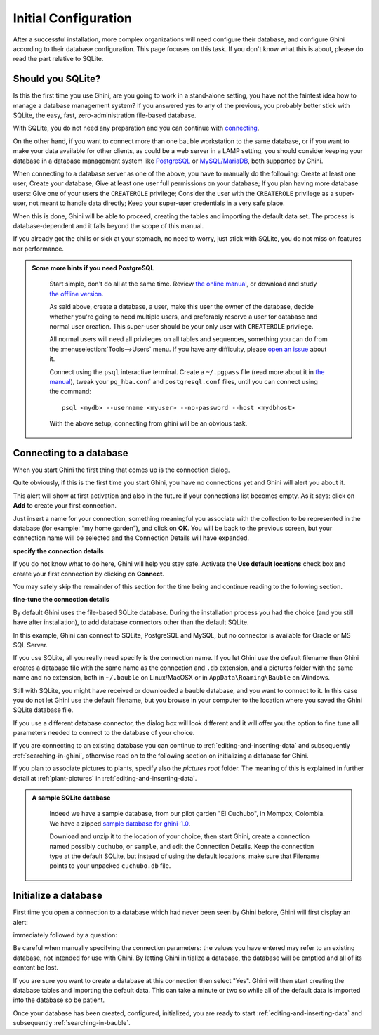 Initial Configuration
-------------------------

After a successful installation, more complex organizations will need
configure their database, and configure Ghini according to their database
configuration. This page focuses on this task. If you don't know what this
is about, please do read the part relative to SQLite.

.. _before-you-start:

Should you SQLite?
===================

Is this the first time you use Ghini, are you going to work in a
stand-alone setting, you have not the faintest idea how to manage a database
management system? If you answered yes to any of the previous, you probably
better stick with SQLite, the easy, fast, zero-administration file-based
database.

With SQLite, you do not need any preparation and you can continue with
`connecting`_.

On the other hand, if you want to connect more than one bauble workstation
to the same database, or if you want to make your data available for other
clients, as could be a web server in a LAMP setting, you should consider
keeping your database in a database management system like `PostgreSQL
<http://www.postgresql.org>`_ or `MySQL/MariaDB <https://mariadb.org/>`_,
both supported by Ghini.

When connecting to a database server as one of the above, you have to
manually do the following: Create at least one user; Create your database;
Give at least one user full permissions on your database; If you plan having
more database users: Give one of your users the ``CREATEROLE`` privilege;
Consider the user with the ``CREATEROLE`` privilege as a super-user, not
meant to handle data directly; Keep your super-user credentials in a very
safe place.

When this is done, Ghini will be able to proceed, creating the tables and
importing the default data set.  The process is database-dependent and it
falls beyond the scope of this manual.

If you already got the chills or sick at your stomach, no need to worry,
just stick with SQLite, you do not miss on features nor performance.

..  admonition:: Some more hints if you need PostgreSQL
    :class: toggle

       Start simple, don't do all at the same time. Review `the online
       manual <https://www.postgresql.org/docs/9.4/static/index.html>`_, or
       download and study `the offline version
       <https://www.postgresql.org/files/documentation/pdf/9.4/postgresql-9.4-A4.pdf>`_.

       As said above, create a database, a user, make this user the owner of
       the database, decide whether you're going to need multiple users, and
       preferably reserve a user for database and normal user creation. This
       super-user should be your only user with ``CREATEROLE``
       privilege.

       All normal users will need all privileges on all tables and
       sequences, something you can do from the
       :menuselection:`Tools-->Users` menu.  If you have any difficulty,
       please `open an issue
       <https://github.com/Ghini/ghini.desktop/issues/new>`_ about it.
       
       Connect using the ``psql`` interactive terminal.  Create a
       ``~/.pgpass`` file (read more about it in `the manual
       <https://www.postgresql.org/docs/9.4/static/libpq-pgpass.html>`_),
       tweak your ``pg_hba.conf`` and ``postgresql.conf`` files, until you
       can connect using the command::

         psql <mydb> --username <myuser> --no-password --host <mydbhost>

       With the above setup, connecting from ghini will be an obvious task.


.. _connecting:

Connecting to a database
========================

When you start Ghini the first thing that comes up is the connection
dialog. 

Quite obviously, if this is the first time you start Ghini, you have no
connections yet and Ghini will alert you about it.

.. image:: images/screenshots/first-time-activation.png

This alert will show at first activation and also in the future if your
connections list becomes empty. As it says: click on **Add** to create your
first connection.

.. image:: images/screenshots/enter-a-connection-name.png

Just insert a name for your connection, something meaningful you associate
with the collection to be represented in the database (for example: “my home
garden”), and click on **OK**. You will be back to the previous screen, but
your connection name will be selected and the Connection Details will have
expanded.

.. image:: images/screenshots/my-first-botanical-garden.png

**specify the connection details**

If you do not know what to do here, Ghini will help you stay safe. Activate the **Use default locations** check box and create your
first connection by clicking on **Connect**.

You may safely skip the remainder of this section for the time being and
continue reading to the following section.

**fine-tune the connection details**

By default Ghini uses the file-based SQLite database.  During the
installation process you had the choice (and you still have after
installation), to add database connectors other than the default SQLite.

In this example, Ghini can connect to SQLite, PostgreSQL and MySQL, but no
connector is available for Oracle or MS SQL Server.

.. image:: images/screenshots/connection-drop-down.png

If you use SQLite, all you really need specify is the connection name. If
you let Ghini use the default filename then Ghini creates a database file
with the same name as the connection and ``.db`` extension, and a pictures
folder with the same name and no extension, both in ``~/.bauble`` on
Linux/MacOSX or in ``AppData\Roaming\Bauble`` on Windows.

Still with SQLite, you might have received or downloaded a bauble database,
and you want to connect to it. In this case you do not let Ghini use the
default filename, but you browse in your computer to the location where you
saved the Ghini SQLite database file.

If you use a different database connector, the dialog box will look
different and it will offer you the option to fine tune all parameters
needed to connect to the database of your choice.

If you are connecting to an existing database you can continue to
:ref:`editing-and-inserting-data` and subsequently
:ref:`searching-in-ghini`, otherwise read on to the following section on
initializing a database for Ghini.

If you plan to associate pictures to plants, specify also the *pictures
root* folder. The meaning of this is explained in further detail at
:ref:`plant-pictures` in :ref:`editing-and-inserting-data`.

..  admonition:: A sample SQLite database
    :class: toggle

       Indeed we have a sample database, from our pilot garden "El Cuchubo",
       in Mompox, Colombia.  We have a zipped `sample database for
       ghini-1.0 <http://www.ghini.me/cuchubo-1.0.zip>`_.

       Download and unzip it to the location of your choice, then start
       Ghini, create a connection named possibly ``cuchubo``, or ``sample``,
       and edit the Connection Details.  Keep the connection type at the
       default SQLite, but instead of using the default locations, make sure
       that Filename points to your unpacked ``cuchubo.db`` file.

.. _creating-a-new-database:

Initialize a database
=======================

First time you open a connection to a database which had never been seen by
Ghini before, Ghini will first display an alert:

.. image:: images/screenshots/empty-database.png

immediately followed by a question:

.. image:: images/screenshots/bauble-create-new.png

Be careful when manually specifying the connection parameters: the values
you have entered may refer to an existing database, not intended for use
with Ghini. By letting Ghini initialize a database, the database will be
emptied and all of its content be lost.

If you are sure you want to create a database at this connection then
select "Yes". Ghini will then start creating the database tables and
importing the default data. This can take a minute or two so while all
of the default data is imported into the database so be patient.

Once your database has been created, configured, initialized, you are ready
to start :ref:`editing-and-inserting-data` and subsequently
:ref:`searching-in-bauble`.
